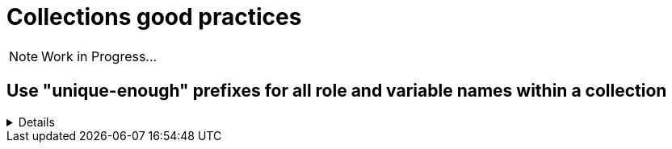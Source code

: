 = Collections good practices

NOTE: Work in Progress...

== Use "unique-enough" prefixes for all role and variable names within a collection

[%collapsible]
====
Explanations:: Every role name in a collection should begin with a prefix that is reasonably similar to the collection name and unique.
If the collection name is short enough, you can of course use it directly.
For variables, either use the collection name (or a short version of it) _and_ the role name (or a short version of it)  as a prefix.
Use the _collection name_ (or a short version of it)  only in case the variable are used in more than one of the collection's roles (see xxx for details).

Rationale:: This avoids confusion when using more than one collection, and it makes it easier to idetify where a role/variable comes from in projects where modules are called without the full collection name.

Examples::
+
.Use names like this
[source,yaml]
----
  roles:
    # example using role name and collection name
    - role: redhat_cop.aap_utils.aap_utils_setup_prepare
      vars:
        - __aap_utils_setup_prepare_variable1
        - aap_utils_setup_prepare_variable2
        - __aap_utils_variable3
        - aap_utils_variable4
    # example using shorter versions
    - role: redhat_cop.aap_utils.aap_setup_install
      vars:
        - __aap_setup_install_variable1
        - aap_setup_install_variable2
        - __aap_utils_variable3
        - aap_utils_variable4
        - __aap_install_variable5
        - aap_install_variable4
----
+
.Don't use names like this
[source,yaml]
----
  roles:
    # Don't use role and variable names that don't indicate the collection they belong to
    - role: redhat_cop.aap_utils.setup_prepare
      vars:
        - setup_prepare_variable1
        - __setup_prepare_variable2
        - variable3
        - __variable4
    # example using shorter versions
----
====

